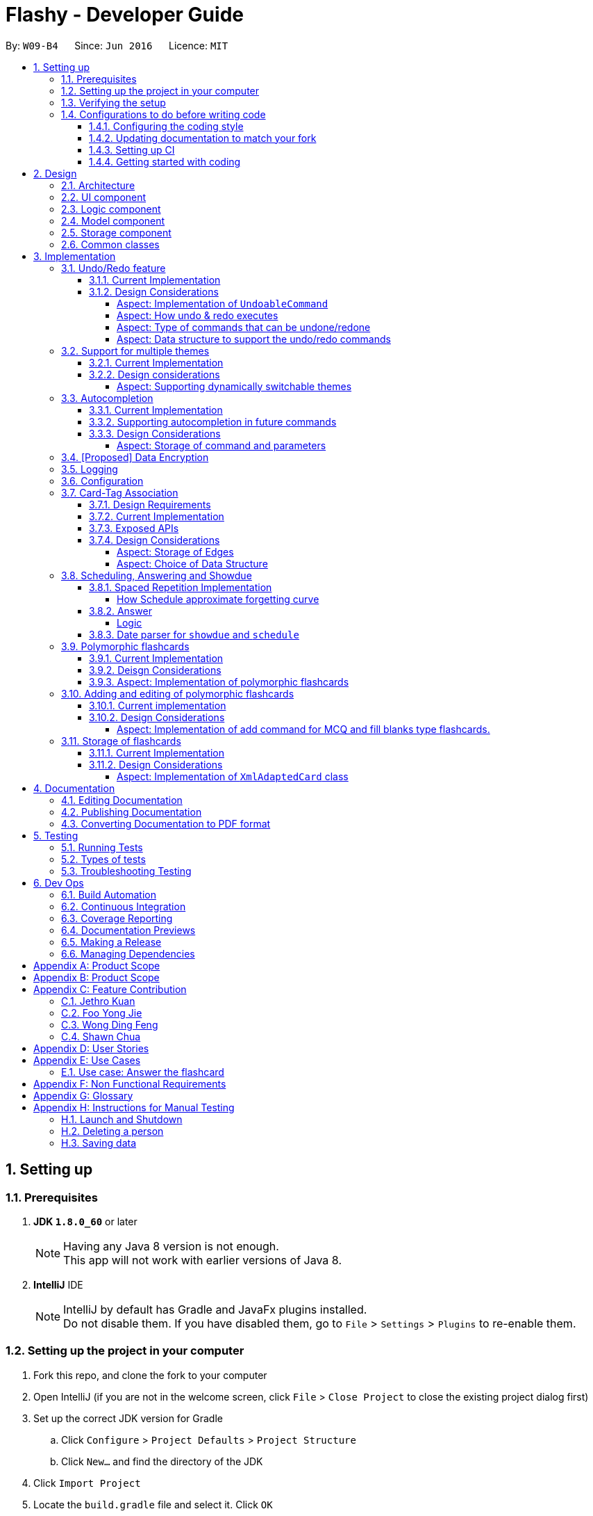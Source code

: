 = Flashy - Developer Guide
:toc:
:toclevels: 5
:toc-title:
:toc-placement: preamble
:sectnums:
:imagesDir: images
:stylesDir: stylesheets
:xrefstyle: short
ifdef::env-github[]
:tip-caption: :bulb:
:note-caption: :information_source:
endif::[]
:repoURL: https://github.com/CS2103JAN2018-W09-B4/main
:stem: latexmath

By: `W09-B4`      Since: `Jun 2016`      Licence: `MIT`

== Setting up

=== Prerequisites

. *JDK `1.8.0_60`* or later
+
[NOTE]
Having any Java 8 version is not enough. +
This app will not work with earlier versions of Java 8.
+

. *IntelliJ* IDE
+
[NOTE]
IntelliJ by default has Gradle and JavaFx plugins installed. +
Do not disable them. If you have disabled them, go to `File` > `Settings` > `Plugins` to re-enable them.


=== Setting up the project in your computer

. Fork this repo, and clone the fork to your computer
. Open IntelliJ (if you are not in the welcome screen, click `File` > `Close Project` to close the existing project dialog first)
. Set up the correct JDK version for Gradle
.. Click `Configure` > `Project Defaults` > `Project Structure`
.. Click `New...` and find the directory of the JDK
. Click `Import Project`
. Locate the `build.gradle` file and select it. Click `OK`
. Click `Open as Project`
. Click `OK` to accept the default settings
. Open a console and run the command `gradlew processResources` (Mac/Linux: `./gradlew processResources`). It should finish with the `BUILD SUCCESSFUL` message. +
This will generate all resources required by the application and tests.

=== Verifying the setup

. Run the `seedu.address.MainApp` and try a few commands
. <<Testing,Run the tests>> to ensure they all pass.

=== Configurations to do before writing code

==== Configuring the coding style

This project follows https://github.com/oss-generic/process/blob/master/docs/CodingStandards.adoc[oss-generic coding standards]. IntelliJ's default style is mostly compliant with ours but it uses a different import order from ours. To rectify,

. Go to `File` > `Settings...` (Windows/Linux), or `IntelliJ IDEA` > `Preferences...` (macOS)
. Select `Editor` > `Code Style` > `Java`
. Click on the `Imports` tab to set the order

* For `Class count to use import with '\*'` and `Names count to use static import with '*'`: Set to `999` to prevent IntelliJ from contracting the import statements
* For `Import Layout`: The order is `import static all other imports`, `import java.\*`, `import javax.*`, `import org.\*`, `import com.*`, `import all other imports`. Add a `<blank line>` between each `import`

Optionally, you can follow the <<UsingCheckstyle#, UsingCheckstyle.adoc>> document to configure Intellij to check style-compliance as you write code.

==== Updating documentation to match your fork

After forking the repo, links in the documentation will still point to the `se-edu/addressbook-level4` repo. If you plan to develop this as a separate product (i.e. instead of contributing to the `se-edu/addressbook-level4`) , you should replace the URL in the variable `repoURL` in `DeveloperGuide.adoc` and `UserGuide.adoc` with the URL of your fork.

==== Setting up CI

Set up Travis to perform Continuous Integration (CI) for your fork. See <<UsingTravis#, UsingTravis.adoc>> to learn how to set it up.

After setting up Travis, you can optionally set up coverage reporting for your team fork (see <<UsingCoveralls#, UsingCoveralls.adoc>>).

[NOTE]
Coverage reporting could be useful for a team repository that hosts the final version but it is not that useful for your personal fork.

Optionally, you can set up AppVeyor as a second CI (see <<UsingAppVeyor#, UsingAppVeyor.adoc>>).

[NOTE]
Having both Travis and AppVeyor ensures your App works on both Unix-based platforms and Windows-based platforms (Travis is Unix-based and AppVeyor is Windows-based)

==== Getting started with coding

When you are ready to start coding,

1. Get some sense of the overall design by reading <<Design-Architecture>>.
2. Take a look at <<GetStartedProgramming>>.

== Design

[[Design-Architecture]]
=== Architecture

.Architecture Diagram
image::ArchitectureDiagramBW.png[width="600"]

The *_Architecture Diagram_* given above explains the high-level design of the App. Given below is a quick overview of each component.

[TIP]
The `.pptx` files used to create diagrams in this document can be found in the link:https://github.com/CS2103JAN2018-W09-B4/main/tree/master/docs/diagrams/WhiteBlackDiagrams[diagrams] folder. To update a diagram, modify the diagram in the pptx file, select the objects of the diagram, and choose `Save as picture`.

`Main` has only one class called link:{repoURL}/src/main/java/seedu/address/MainApp.java[`MainApp`]. It is responsible for,

* At app launch: Initializes the components in the correct sequence, and connects them up with each other.
* At shut down: Shuts down the components and invokes cleanup method where necessary.

<<Design-Commons,*`Commons`*>> represents a collection of classes used by multiple other components. Two of those classes play important roles at the architecture level.

* `EventsCenter` : This class (written using https://github.com/google/guava/wiki/EventBusExplained[Google's Event Bus library]) is used by components to communicate with other components using events (i.e. a form of _Event Driven_ design)
* `LogsCenter` : Used by many classes to write log messages to the App's log file.

The rest of the App consists of four components.

* <<Design-Ui,*`UI`*>>: The UI of the App.
* <<Design-Logic,*`Logic`*>>: The command executor.
* <<Design-Model,*`Model`*>>: Holds the data of the App in-memory.
* <<Design-Storage,*`Storage`*>>: Reads data from, and writes data to, the hard disk.

Each of the four components

* Defines its _API_ in an `interface` with the same name as the Component.
* Exposes its functionality using a `{Component Name}Manager` class.

For example, the `Logic` component (see the class diagram given below) defines it's API in the `Logic.java` interface and exposes its functionality using the `LogicManager.java` class.

.Class Diagram of the Logic Component
image::LogicClassDiagramBW.png[width="800"]

[discrete]
==== Events-Driven nature of the design

The _Sequence Diagram_ below shows how the components interact for the scenario where the user issues the command `delete 1`.

.Component interactions for `deletec 1` command (part 1)
image::SDforDeleteCardBW.png[width="800"]

[NOTE]
Note how the `Model` simply raises a `CardBankChangedEvent` when the Card Bank data are changed, instead of asking the `Storage` to save the updates to the hard disk.

The diagram below shows how the `EventsCenter` reacts to that event, which eventually results in the updates being saved to the hard disk and the status bar of the UI being updated to reflect the 'Last Updated' time.

.Component interactions for `delete 1` command (part 2)
image::SDforDeleteCardEventHandlingBW.png[width="800"]

[NOTE]
Note how the event is propagated through the `EventsCenter` to the `Storage` and `UI` without `Model` having to be coupled to either of them. This is an example of how this Event Driven approach helps us reduce direct coupling between components.

The sections below give more details of each component.

[[Design-Ui]]
=== UI component

.Structure of the UI Component
image::UiClassDiagramBW.png[width="800"]

*API* : link:{repoURL}/src/main/java/seedu/address/ui/Ui.java[`Ui.java`]

The UI consists of a `MainWindow` that is made up of parts e.g.`CommandBox`, `ResultDisplay`, `PersonListPanel`, `StatusBarFooter`, `BrowserPanel` etc. All these, including the `MainWindow`, inherit from the abstract `UiPart` class.

The `UI` component uses JavaFx UI framework. The layout of these UI parts are defined in matching `.fxml` files that are in the `src/main/resources/view` folder. For example, the layout of the link:{repoURL}/src/main/java/seedu/address/ui/MainWindow.java[`MainWindow`] is specified in link:{repoURL}/src/main/resources/view/MainWindow.fxml[`MainWindow.fxml`]

The `UI` component,

* Executes user commands using the `Logic` component.
* Binds itself to some data in the `Model` so that the UI can auto-update when data in the `Model` change.
* Responds to events raised from various parts of the App and updates the UI accordingly.

[[Design-Logic]]
=== Logic component

[[fig-LogicClassDiagram]]
.Structure of the Logic Component
image::LogicClassDiagramBW.png[width="800"]

.Structure of Commands in the Logic Component. This diagram shows finer details concerning `XYZCommand` and `Command` in <<fig-LogicClassDiagram>>
image::LogicCommandClassDiagramBW.png[width="800"]

*API* :
link:{repoURL}/src/main/java/seedu/address/logic/Logic.java[`Logic.java`]

.  `Logic` uses the `CardBankParser` class to parse the user command.
.  This results in a `Command` object which is executed by the `LogicManager`.
.  The command execution can affect the `Model` (e.g. adding a person) and/or raise events.
.  The result of the command execution is encapsulated as a `CommandResult` object which is passed back to the `Ui`.

Given below is the Sequence Diagram for interactions within the `Logic` component for the `execute("deletec 1")` API call.

.Interactions Inside the Logic Component for the `delete 1` Command
image::DeletePersonSdForLogicBW.png[width="800"]

[[Design-Model]]
=== Model component

.Structure of the Model Component
image::ModelClassDiagramBW.png[width="800"]

*API* : link:{repoURL}/src/main/java/seedu/address/model/Model.java[`Model.java`]

The `Model`,

* stores a `UserPref` object that represents the user's preferences.
* stores the flashcard data.
* exposes an unmodifiable `ObservableList<Card>` that can be 'observed' e.g. the UI can be bound to this list so that the UI automatically updates when the data in the list change.
* does not depend on any of the other three components.

[[Design-Storage]]
=== Storage component

.Structure of the Storage Component
image::StorageClassDiagramBW.png[width="800"]

*API* : link:{repoURL}/src/main/java/seedu/address/storage/Storage.java[`Storage.java`]

The `Storage` component,

* can save `UserPref` objects in json format and read it back.
* can save the flashcard data in xml format and read it back.

[[Design-Commons]]
=== Common classes

Classes used by multiple components are in the `seedu.addressbook.commons` package.

== Implementation

This section describes some noteworthy details on how certain features are implemented.

// tag::undoredo[]
=== Undo/Redo feature
==== Current Implementation

The undo/redo mechanism is facilitated by an `UndoRedoStack`, which resides inside `LogicManager`. It supports undoing and redoing of commands that modifies the state of the application (e.g. `addc`, `editc`). Such commands will inherit from `UndoableCommand`.

`UndoRedoStack` only deals with `UndoableCommands`. Commands that cannot be undone will inherit from `Command` instead. The following diagram shows the inheritance diagram for commands:

image::LogicCommandClassDiagramBW.png[width="800"]

As you can see from the diagram, `UndoableCommand` adds an extra layer between the abstract `Command` class and concrete commands that can be undone, such as the `DeleteCommand`. Note that extra tasks need to be done when executing a command in an _undoable_ way, such as saving the state of the application before execution. `UndoableCommand` contains the high-level algorithm for those extra tasks while the child classes implements the details of how to execute the specific command. Note that this technique of putting the high-level algorithm in the parent class and lower-level steps of the algorithm in child classes is also known as the https://www.tutorialspoint.com/design_pattern/template_pattern.htm[template pattern].

Commands that are not undoable are implemented this way:
[source,java]
----
public class ListCommand extends Command {
    @Override
    public CommandResult execute() {
        // ... list logic ...
    }
}
----

With the extra layer, the commands that are undoable are implemented this way:
[source,java]
----
public abstract class UndoableCommand extends Command {
    @Override
    public CommandResult execute() {
        // ... undo logic ...

        executeUndoableCommand();
    }
}

public class DeleteCommand extends UndoableCommand {
    @Override
    public CommandResult executeUndoableCommand() {
        // ... delete logic ...
    }
}
----

Suppose that the user has just launched the application. The `UndoRedoStack` will be empty at the beginning.

The user executes a new `UndoableCommand`, `deletec 5`, to delete the 5th person in the application. The current state of the application is saved before the `deletec 5` command executes. The `deletec 5` command will then be pushed onto the `undoStack` (the current state is saved together with the command).

image::UndoRedoStartingStackDiagramBW.png[width="800"]

As the user continues to use the program, more commands are added into the `undoStack`. For example, the user may execute `addc f/What is ...` to add a new card.

image::UndoRedoNewCommand1StackDiagramBW.png[width="800"]

[NOTE]
If a command fails its execution, it will not be pushed to the `UndoRedoStack` at all.

The user now decides that adding the card was a mistake, and decides to undo that action using `undo`.

We will pop the most recent command out of the `undoStack` and push it back to the `redoStack`. We will restore the application to the state before the `addc` command executed.

image::UndoRedoExecuteUndoStackDiagramBW.png[width="800"]

[NOTE]
If the `undoStack` is empty, then there are no other commands left to be undone, and an `Exception` will be thrown when popping the `undoStack`.

The following sequence diagram shows how the undo operation works:

image::UndoRedoSequenceDiagramBW.png[width="800"]

The redo does the exact opposite (pops from `redoStack`, push to `undoStack`, and restores the application to the state after the command is executed).

[NOTE]
If the `redoStack` is empty, then there are no other commands left to be redone, and an `Exception` will be thrown when popping the `redoStack`.

The user now decides to execute a new command, `clear`. As before, `clear` will be pushed into the `undoStack`. This time the `redoStack` is no longer empty. It will be purged as it no longer make sense to redo the `add n/David` command (this is the behavior that most modern desktop applications follow).

image::UndoRedoNewCommand2StackDiagramBW.png[width="800"]

Commands that are not undoable are not added into the `undoStack`. For example, `list`, which inherits from `Command` rather than `UndoableCommand`, will not be added after execution:

image::UndoRedoNewCommand3StackDiagramBW.png[width="800"]

The following activity diagram summarize what happens inside the `UndoRedoStack` when a user executes a new command:

image::UndoRedoActivityDiagramBW.png[width="650"]

==== Design Considerations

===== Aspect: Implementation of `UndoableCommand`

* **Alternative 1 (current choice):** Add a new abstract method `executeUndoableCommand()`
** Pros: We will not lose any undone/redone functionality as it is now part of the default behaviour. Classes that deal with `Command` do not have to know that `executeUndoableCommand()` exist.
** Cons: Hard for new developers to understand the template pattern.
* **Alternative 2:** Just override `execute()`
** Pros: Does not involve the template pattern, easier for new developers to understand.
** Cons: Classes that inherit from `UndoableCommand` must remember to call `super.execute()`, or lose the ability to undo/redo.

===== Aspect: How undo & redo executes

* **Alternative 1 (current choice):** Saves the entire application state.
** Pros: Easy to implement.
** Cons: May have performance issues in terms of memory usage.
* **Alternative 2:** Individual command knows how to undo/redo by itself.
** Pros: Will use less memory (e.g. for `delete`, just save the person being deleted).
** Cons: We must ensure that the implementation of each individual command are correct.


===== Aspect: Type of commands that can be undone/redone

* **Alternative 1 (current choice):** Only include commands that modifies data (`add`, `addc`, `addm` `clear`, `edit`, `editc`, `editm`).
** Pros: We only revert changes that are hard to change back (the view can easily be re-modified as no data are * lost).
** Cons: User might think that undo also applies when the list is modified (undoing filtering for example), * only to realize that it does not do that, after executing `undo`.
* **Alternative 2:** Include all commands.
** Pros: Might be more intuitive for the user.
** Cons: User have no way of skipping such commands if he or she just want to reset the state of the application and not the view.
**Additional Info:** See our discussion  https://github.com/se-edu/addressbook-level4/issues/390#issuecomment-298936672[here].


===== Aspect: Data structure to support the undo/redo commands

* **Alternative 1 (current choice):** Use separate stack for undo and redo
** Pros: Easy to understand for new Computer Science student undergraduates to understand, who are likely to be * the new incoming developers of our project.
** Cons: Logic is duplicated twice. For example, when a new command is executed, we must remember to update * both `HistoryManager` and `UndoRedoStack`.
* **Alternative 2:** Use `HistoryManager` for undo/redo
** Pros: We do not need to maintain a separate stack, and just reuse what is already in the codebase.
** Cons: Requires dealing with commands that have already been undone: We must remember to skip these commands. Violates Single Responsibility Principle and Separation of Concerns as `HistoryManager` now needs to do two * different things.
// end::undoredo[]

// tag::themesupport[]
=== Support for multiple themes

To allow the user to personalize their experience with Flashy, we have decided to add support for multiple themes. The architecture of this functionality has been designed to allow for maximum extensibility. Should you wish to add more themes to Flashy, simply duplicate and modify one of the existing CSS files. After that, modify the list of accepted themes in `UiManager.java` and the theme will be supported. This is the current list of supported themes:

....
public class UiManager extends ComponentManager implements Ui {
    public static final String[] VALID_THEMES = {"light", "dark"};

    // ...
}
....

These theme strings map into the following CSS files in `ChangeThemeCommand`:

....
public class ChangeThemeCommand extends Command {
    private final String[] themeStrings = {"view/LightTheme.css", "view/DarkTheme.css"};

    // ...
}
....

==== Current Implementation

The current implementation uses a single CSS file per designated theme. Flashy will load the selected theme dynamically. <<fig:changeThemeDiagram>> illustrates the sequence diagram for the theme changing functionality:

[[fig:changeThemeDiagram]]
.Sequence diagram for `theme`
image::ChangeThemeSequenceDiagram.png[width="800"]
==== Design considerations
===== Aspect: Supporting dynamically switchable themes
* **Alternative 1**: Do not support dynamic switching, ship a separate version for each theme.
** Pros: Consistent user experience with a single theme.
** Cons: No ability to customize the look and feel of the application on the fly.
* **Alternative 2**: Support dynamic switching of themes.
** Pros: Users get a certain extent of customizability in the application.
** Cons: More development effort needed to support multiple themes and ensure that they can be loaded.

// end::themesupport[]

// tag::autocompletion[]
=== Autocompletion
We built Flashy with an autocompletion feature to save the user the trouble of memorising the parameters of all the possible commands supported by the application. At present, autocompletion is invoked by pressing the `TAB` key after entering a valid command.


==== Current Implementation

All autocompletion-related computation is done in the `Autocompleter` class. It abstracts the logic of validating the eligibility of autocompletion and generating the autocompletion text into two publicly-exposed APIs, as shown in this compressed code segment:

....
public class Autocompleter {
    public static String getAutocompleteText(String input) {
        // ...
    }

    public static Boolean isValidAutocomplete(String input) {
       // ...
    }
}
....

The upon pressing `TAB`, the `CommandBox` first checks with `Autocompleter` to see if it is a valid command. If it is valid, it then generates an autocompletion text for `CommandBox` to be updated with. <<fig:autocompleteActivityDiagram>> contains a visual representation of the workflow.

[[fig:autocompleteActivityDiagram]]
.Activity Diagram for the autocompletion workflow
image::autocompletion_ActivityDiagram.png[width="450"]

==== Supporting autocompletion in future commands

Should you develop more commands in the future, you can let your command support autocompletion by following these steps:

1. Declare `COMMAND_WORD` and `PARAMS` in your class.
+
....
public class NewCommand extends Command {
    public static final String COMMAND_WORD = "command word here";
    public static final String PARAMS = "parameters here";
    // ...
}
....
+
2. Include your command's class in `Autocompleter`.
+
....
private static List<Class<? extends Command>> getCommandClasses() {
    List<Class<? extends Command>> commands = new ArrayList<>();

    // Must be added in increasing specificity so that add is not
    // overridden by addc, for example.
    commands.add(NewCommand.class);
}
....

==== Design Considerations
===== Aspect: Storage of command and parameters

The commands and parameters used by `Autocompleter` need to be stored somewhere accessible at runtime so that it can validate and generate autocompletion text.

* **Alternative 1**: Hardcode commands and parameters in `Autocompleter` itself.
** Pros: This is easy to implement. Simply hardcode the command words and parameters within the `Autocompleter` class.

** Cons: Doing so requires the class to be updated whenever any command words or parameters change.

* **Alternative 2 (Current choice)**: Dynamically poll each command class for their command words and parameters at runtime.

** Pros: Once this is implemented, there is no longer any need to modify `Autocompleter` 's code. Any changes made in the command class code is automatically reflected in `Autocompleter`.

** Cons: This is a little more challenging to implement. It accessing class parameters at runtime with strings require the use of advanced Java features such as the reflection libary.

// end::autocompletion[]

// tag::dataencryption[]
=== [Proposed] Data Encryption

_{Explain here how the data encryption feature will be implemented}_

// end::dataencryption[]

=== Logging

We are using `java.util.logging` package for logging. The `LogsCenter` class is used to manage the logging levels and logging destinations.

* The logging level can be controlled using the `logLevel` setting in the configuration file (See <<Implementation-Configuration>>)
* The `Logger` for a class can be obtained using `LogsCenter.getLogger(Class)` which will log messages according to the specified logging level
* Currently log messages are output through: `Console` and to a `.log` file.

*Logging Levels*

* `SEVERE` : Critical problem detected which may possibly cause the termination of the application
* `WARNING` : Can continue, but with caution
* `INFO` : Information showing the noteworthy actions by the App
* `FINE` : Details that is not usually noteworthy but may be useful in debugging e.g. print the actual list instead of just its size

[[Implementation-Configuration]]
=== Configuration

Certain properties of the application can be controlled (e.g App name,
logging level) through the configuration file (default:
`config.json`).


//tag::cardtag[]
=== Card-Tag Association
This section describes the implementation details on how we model the
association between flashcards and tags.

The modeling of relations between flashcards and tags is crucial to
Flashy, because this is the primary mode of content organization in
the application. Henceforth, we will use the term "edge" to refer to a
relation between a flashcard and a tag.

==== Design Requirements
The software requires that:

1. A card can be associated with many tags. For example, a card with a
Physics question may be added to the "Physics" tag, and the "Midterm
2018" tag.

2. A tag can be associated with 1 or more cards. For example, The "Physics"
tag may contain many Physics flashcards on different topics. We enforce that
a tag must have at least one card, because a tag without cards is not useful
and can be removed.

This relationship is illustrated in <<CardTagRelation>>:

[[CardTagRelation]]
.Class diagram describing association between flashcards and tags.
image::Card_Tag_relation.png[width="450"]

==== Current Implementation
Edges are stored in an instance of `CardTag`. `CardTag` is an
association class, containing two `HashMap`s, as illustrated in <<fig:cardTagCD>>.

[[fig:cardTagCD]]
.Class Diagram illustrating relation between `Card`, `Tag` and `CardTag`
image::cardTag_ClassDiagram.png[width="450"]


[CAUTION]
Note that `CardTag` is only weakly associated to `Card` and `CardTag`. In particular, it stores the string representation
of the IDs of `Card` and `Tag` objects. This can lead to inconsistent states: for example, it is valid code-wise to have `CardTag`
to contain IDs of `Tag` and `Card` objects that have been deleted. Defensive programming is added to ensure that their states are consistent and valid.

Similar to `UniqueCardList` and `UniqueTagList`, only one instance of `CardTag` exists in each
`AddressBook`.

==== Exposed APIs
Interaction with the `CardTag` instance is performed through the
`Model`. The model exposes 3 main methods for creating and removing
new edges:

....
public interface Model {
    // ...

    /** Gets list of tags for a given card */
    List<Tag> getTags(Card card);

    /** Removes the tags for a card */
    void removeTags(Card card, Set<Tag> tags) throws EdgeNotFoundException, TagNotFoundException;

    /** Adds the tags for a card */
    void addTags(Card card, Set<Tag> tags) throws DuplicateEdgeException;
}
....

These three APIs are sufficient for Flashy's design requirements as of
version 1.5. While the choice of APIs require some logic to be placed
in the commands (such as `AddCardCommand` and `EditCardCommand`), they
are reusable and their implementations can be easily changed.

The sequence diagrams for `addTags` and `removeTags` are shown in <<fig:addTags>>
and <<fig::removeTags>> respectively. In particular, it is important to note that:

- During an `addTags` operation,
  * The tags will be created if they do not exist
  * `DuplicateEdgeException` is thrown when the flashcard is already associated with the tag

- During a `removeTags` operation,
  * `TagNotFoundException` is thrown when the tag is not found in the card bank
  * `EdgeNotFoundException` is thrown when the flashcard and tag are not associated


[[fig:addTags]]
.Sequence Diagram for `addTags`
image::addTags_SQ.png[width="800"]

[[fig:removeTags]]
.Sequence Diagram for `removeTags`
image::removeTags_SQ.png[width="800"]
==== Design Considerations
===== Aspect: Storage of Edges

The edges should be persisted in storage. Hence, the `CardTag`
association class must be serializable to `xml`. This limits the
design choices for `CardTag`.

* Alternative 1 (current choice): Add UUIDs to Cards and Tags, and
model edges as UUID pairs.

  - Pros: This allows the `CardTag` instance to be easily, and cheaply
   serialized to and from `xml`. Reduces coupling between the `Card` and `Tag` class.

  - Cons: Requires the addition of a UUID field to the `Card` and
    `Tag` class. Developer needs to be careful with implementation,
    because UUID strings for `Card` and `Tag` are indistinguishable.
    The additional code complexity is a result of storage being through serialization and
    deserialization of xml, and should be greatly reduced if a proper relational database
    and Object-Relational Mapping (ORM) tool were used (planned in v2.0).

* Alternative 2: Store the edge information in `Card` and `Tag`.

  - Pros: No need for additional UUID field. Lower estimated code complexity.

  - Cons: Strong coupling between the `Card` and `Tag` class. Requires
  heavy duplication of content in storage. The developer will also have
  to be careful with the implementation: editing an object would require
  changes in both the `Card` object and `Tag` object.


===== Aspect: Choice of Data Structure

The application requires the following two operations to be fast:

1. Getting all `Card` instances from a specific `Tag` (operation 1)
2. Getting all `Tag` instances from a specific `Card` (operation 2)

Adjacency lists provide much better performance -- `O(1)` on both
operations, as compared to an adjacency matrix. In addition, a typical
`CardTag` graph is sparse, and adjacency lists are much more memory
efficient. Hence, the adjacency list is a natural choice.

* Alternative 1 (current choice): Storing edges in 2 `HashMap`s:
  `cardMap` and `tagMap`.

  - Pros: `O(1)` for both operations.
  - Cons: Double the memory requirements.

* Alternative 2: Storing edges in 1 `HashMap`:
  `cardMap` or `tagMap`.

  - Pros: Uses minimal amount of memory.
  - Cons: `O(1)` only for one operation.

//end::cardtag[]

//tag::spacedrepetition[]
=== Scheduling, Answering and Showdue
The core component of how spaced repetition works is that it keep tracks of how
good the user is with a certain card. Our scheduling algorithm is an implementation
of the well known SM2 algorithm used by Supermemo, another flashcard app.

The main idea of how this is done is to keep a score of how good a user is with a certain card, a `Schedule` class is created.
Each card has its own `Schedule` object. There are some functions to allow the user to update
the score of the card after each time the user has answered it.

There are many possible ways how this could have been implemented.
However this document will try to walk you through the most difficult parts and talk about some note worthy mentions.

[CAUTION]
The `Schedule` object in each card is different from the `ScheduleCommand`

To interface with this Schedule object, `answer`, `schedule` and `showdue` command has been added.

* `answer`
** Answers the card and update a score
** This also set date for future review.
* `schedule`
** Allows one to manually set review date
* `showdue`
** Show cards due by a certain date to allow for effective studying.

==== Spaced Repetition Implementation
Schedule is implemented as an object in a Card.

Schedule contains a `java.time.LocalDateTime` which can be used to filter and order the cards.
`showdue` uses `LocalDateTime` to filter out and sort cards that are due by a certain date.

The `feedbackRouterHandler(int confidenceLevel)` function is the main part making the whole Scheduler system work.
`feedbackRouterHandler(int confidenceLevel)` will take in a confidence level 0, 1 or 2. 0 meaning worse, 2 meaning best.

* 0 move to back of queue, does not update internal score.
* 1 move to back of queue, updates internal score as a failure.
* 2 remove from queue, updates internal score as a success.

This will allow Schedule to gauge a user's familiarity with a card and schedule review times appropriately.

===== How Schedule approximate forgetting curve
This part will go into the specifics of what a score means and how it is calculated.
This class has some math and many variables, here is a short reference for their meaning if they are not self evident.

* `lowerBoundRememberRate` default = 0.85. The percent of information we want users to retain.
* `learningPhase` default = 3. The number of days we denote as a learning phase.
* `lastInterval` default = 1. The last interval given to schedule a review.
* `easingFactor` default = 1.3. How easy is it for the user to remember a fact,
the larger this number the easier it is.
* `historicalEasingFactor` the cumulative form of `easingFactor`

Here is a simple summary of what is happening internally.

latexmath:[newEasingFactor = historicalEasingFactor * \frac{\log{(lowerBoundRememberRate)}}{\log{(successRate)}}]

Initially when the user first creates a card, we give then a grace period with `learningPhase`. During this period we do not want to penalise the user for mistakes as this is a grace period for the user to pick up new cards. Penalising would be irritating and might demotivate learning.
Any feedback within this period will not update the `easingFactor`, feedback will only update after the learning phase.

The `newEasingFactor` is dependent on latexmath:[\log{(successRate)}].
Suppose we want the user to retain 85% of the information learnt.
We set the `lowerBoundRememberRate` to 0.85.
If `successRate` < `lowerBoundRememberRate` newEasingFactor will reduce and card will be scheduled more frequently.
If the interval is too long, users might forget cards. Thus lowering the `easingFactor` and `intervals` will reduce.

A predicate filter is used in conjunction with Schedule class to retrieve a list of cards due for review.

==== Answer
===== Logic
AnswerCommand and AnswerCommandParser has a similar logic implementation to most commands.

.Structure for the Logic component of Answer. Parsing `answer c/0`.
image::answerLogic.png[width="800"]

==== Date parser for `showdue` and `schedule`
We presume that users would often want to review lists of flashcards, thus these are very frequently typed.
It would be very irritating if users had to constantly key in showdue d/14 m/4 y/2018 when its obviously just today's date.
Thus we designed these commands to be more intelligence and less strict about its input parameters.

Whichever field `d/ m/ y/` are not present, it will be assumed to be today's day, month or year.
So doing `showdue` without any parameters will just return cards due by today.

[NOTE]
Initially any typos or errors made would just assume users would like to get cards due by today.
However some users find this flexibility to be a bug, now we strictly enforce that `showdue` must be empty to return today's cards.

[NOTE]
Although only `showdue` is talked about. This is actually a generic date parser. `schedule` command uses the same thing.
//end::spacedrepetition[]

// tag::polymorphiccards[]
=== Polymorphic flashcards
==== Current Implementation
Allowing different types of cards is essential to Flashy. This enables the user to add and edit a normal, MCQ or fill-in-the-blanks flashcard so that the user can learn more efficiently, and use whichever that suits his learning style. +
New classes `McqCard` and `FillBlanks` were created to implement this enhancement, and they inherit the Card class, as shown in Figure 11.

.Structure of the Model Component featuring the inheritance of `McqCard` and `FillBlanksCard` from the `Card` class
image::ModelClassDiagramBW.png[width="800"]

.Class diagram featuring attributes and methods of `Card`, `McqCard` and `FillBlanksCard`.
image::CardInheritanceBW.png[width="800"]

==== Deisgn Considerations
==== Aspect: Implementation of polymorphic flashcards
* *Alternative 1 (current choice):* Have a class each for MCQ and fill blanks type flashcards and let them inherit the `Card` class. +
MCQ flashcards have the constraint that the back of the card should be an integer between 1 and the number of options available. +
For fill blanks flashcards, the constraint is that the number of answers should be the same as the number of blanks.
** Pros: In terms of usability, having constraints allows users to input the right arguments for different cards.
** Cons: Additional classes have to be implemented.

* *Alternative 2:* Just use a single `Card` class for all cards, so no constaints are set.
** Pros: No additional classes have to be implemented. Let the user add flashcards with any arguments.
** Cons: No constraints for the flashcards.

=== Adding and editing of polymorphic flashcards
==== Current implementation
The `addc` command is used to add all types of flashcards.

==== Design Considerations
===== Aspect: Implementation of add command for MCQ and fill blanks type flashcards.
* *Alternative 1 (current choice)*: Use `addc` for the adding of MCQ and fill blanks type flashcards.
** Pros: There would be less commands to keep track of and combining the command reduces repeated codes since there are similarities between adding of normal and other type cards. +
One example of similarity is shown in the code snippet for `seedu.address.logic.commands.AddCardCommand: executeUndoableCommand()` below.
** Cons: The add card command has to be changed which can result in undesired consequences if mistakes were made. Care has to be taken when implementing the add card feature for MCQ and fill blanks flashcards as both have constraints which cannot be violated. +
Thus the constraints have to be checked before allowing the flashcard is added, as shown in the code snippet for `seedu.address.logic.commands.AddCardCommandParser: parse()` +
[source,java]
----
    public CommandResult executeUndoableCommand() throws CommandException {
            requireNonNull(model);

            try {
                model.addCard(cardToAdd);
            }
            // ... Catch exception ...

            if (tagsToAdd.isPresent()) {
                Set<Tag> tags = tagsToAdd.get();
                try {
                    model.addTags(cardToAdd, tags);
                }
                // ... Catch exception ...
            }

            // ... Return result ...

        }
----

[source,java]
----
    public AddCardCommand parse(String args) {
        // ...

        try {
            // ... Parse arguments ...

            if (options.isEmpty()) {
                if (FillBlanksCard.containsBlanks(front)) {
                    card = ParserUtil.parseFillBlanksCard(front, back);
                } else {
                    card = new Card(front, back);
                }
            } else {
                for (String option: options) {
                    ParserUtil.parseMcqOption(option);
                }
                card = ParserUtil.parseMcqCard(front, back, options);
                card.setType(McqCard.TYPE);
            }

            return new AddCardCommand(card, tags);
        } catch (IllegalValueException ive) {
            throw new ParseException(ive.getMessage(), ive);
        }
    }
----

* **Alternative 2**: Implement a different `addm` and `addf` command for adding of MCQ and fill blanks type flashcard respectively. +
** Pros: No changes needs to be made to the `addc` command. Even if `addm` or `addf` fails, `addc` command can still work.
** Cons: Less commands for developers to keep track of. It is also less efficient to have similar codes for different commands. +
If there is a change in implementation, developers would have to change code for three separate commands, which is troublesome.
// end::polymorphiccards[]

// tag::storage[]
=== Storage of flashcards
==== Current Implementation
The current implementation saves the flashcard data in XML format and reads it back when the card bank is loaded.
A single `XmlAdaptedCard` class is used to convert the attributes of flashcards into XML Elements and `XmlSerializableAddressBook` stores a list of `XmlAdaptedCard`.

==== Design Considerations
===== Aspect: Implementation of `XmlAdaptedCard` class

* **Alternative 1 (current choice):** Implement a single `XmlAdaptedCard` class to convert all types of flashcards into XML format.
** Pros: Flashcards would be stored in the order in which they were added.
** Cons: `XmlAdaptedCard` has to be tweaked to take in the `options` attribute from the `McqCard` class, and the `toModelType()` method has to check for the constraints of the MCQ and fill blanks flashcard as shown in the code snippets below: +
From `src.main.java.seedu.address.storage.XmlAdaptedCard`
[source,java]
----
    public class XmlAdaptedCard {

        // ... Other attributes ...

        @XmlElement(required = true)
        private List<String> option = new ArrayList<>();

        // ... Constructors and methods ...
    }

    // ...

    public Card toModelType() throws IllegalValueException {
        // ... Check id, front, back constraints ...

        if (this.type.equals(FillBlanksCard.TYPE)) {
            if (!FillBlanksCard.isValidFillBlanksCard(this.front, this.back)) {
                // ... Catch exception ...
            }
            // ... Return card ...;
        }
        if (this.type.equals(McqCard.TYPE)) {
            if (!McqCard.isValidMcqCard(this.back, this.option)) {
                // ... Catch exception ...
            }
            // ... Return card ...
        }
        // ... Return card ...
     }
----

* **Alternative 2:** Implementing a separate `XmlAdaptedMcqCard` and `XmlAdaptedFillBlanksCard` to convert MCQ and fill blanks flashcards into XML format respectively. +
Initially, `XmlAdaptedMcqCard` was implemented to inherit `XmlAdaptedCard`. In `XmlSerializableAddressBook`, there would be a separate list for `XmlAdaptedMcqCard`, as shown in the code snippet below (which was implemented initially but later removed from source code):
[source,java]
----
    public class XmlSerializableAddressBook {
        // ... Other attributes ...

        @XmlElement
        private List<XmlAdaptedCard> cards;

        // New list for XmlAdaptedMcqCards
        @XmlElement
        private List<XmlAdaptedMcqCard> mcqCards;

        /**
         * Conversion
         */
        public XmlSerializableAddressBook(ReadOnlyAddressBook src) {
            // ...
            for (Card card: src.getCardList()) {
                if (card.getType().equals(McqCard.TYPE)) {
                    mcqCards.add(new XmlAdaptedMcqCard(...));
                } else {
                    cards.add(new XmlAdaptedCard(...));
                }
            }
        }
        // ...
    }
----
** Pros: No need to tweak `XmlAdaptedCard` and both classes would be separate, so mistakes in `XmlAdaptedMcqCard` would not affect that in `XmlAdaptedCard`. There's no need to check for `McqCard` constraints.
** Cons: `XmlAdaptedCard` and `XmlAdaptedMcqCard` would be stored in separate lists in XML format. When the card bank is loaded, both lists would be read separately and the order in which the cards were added would not be captured.

// end::storage[]

== Documentation

We use asciidoc for writing documentation.

[NOTE]
We chose asciidoc over Markdown because asciidoc, although a bit more complex than Markdown, provides more flexibility in formatting.

=== Editing Documentation

See <<UsingGradle#rendering-asciidoc-files, UsingGradle.adoc>> to learn how to render `.adoc` files locally to preview the end result of your edits.
Alternatively, you can download the AsciiDoc plugin for IntelliJ, which allows you to preview the changes you have made to your `.adoc` files in real-time.

=== Publishing Documentation

See <<UsingTravis#deploying-github-pages, UsingTravis.adoc>> to learn how to deploy GitHub Pages using Travis.

=== Converting Documentation to PDF format

We use https://www.google.com/chrome/browser/desktop/[Google Chrome] for converting documentation to PDF format, as Chrome's PDF engine preserves hyperlinks used in webpages.

Here are the steps to convert the project documentation files to PDF format.

.  Follow the instructions in <<UsingGradle#rendering-asciidoc-files, UsingGradle.adoc>> to convert the AsciiDoc files in the `docs/` directory to HTML format.
.  Go to your generated HTML files in the `build/docs` folder, right click on them and select `Open with` -> `Google Chrome`.
.  Within Chrome, click on the `Print` option in Chrome's menu.
.  Set the destination to `Save as PDF`, then click `Save` to save a copy of the file in PDF format. For best results, use the settings indicated in the screenshot below.

.Saving documentation as PDF files in Chrome
image::chrome_save_as_pdf.png[width="300"]

[[Testing]]
== Testing

=== Running Tests

There are three ways to run tests.

[TIP]
The most reliable way to run tests is the 3rd one. The first two methods might fail some GUI tests due to platform/resolution-specific idiosyncrasies.

*Method 1: Using IntelliJ JUnit test runner*

* To run all tests, right-click on the `src/test/java` folder and choose `Run 'All Tests'`
* To run a subset of tests, you can right-click on a test package, test class, or a test and choose `Run 'ABC'`

*Method 2: Using Gradle*

* Open a console and run the command `gradlew clean allTests` (Mac/Linux: `./gradlew clean allTests`)

[NOTE]
See <<UsingGradle#, UsingGradle.adoc>> for more info on how to run tests using Gradle.

*Method 3: Using Gradle (headless)*

Thanks to the https://github.com/TestFX/TestFX[TestFX] library we use, our GUI tests can be run in the _headless_ mode. In the headless mode, GUI tests do not show up on the screen. That means the developer can do other things on the Computer while the tests are running.

To run tests in headless mode, open a console and run the command `gradlew clean headless allTests` (Mac/Linux: `./gradlew clean headless allTests`)

=== Types of tests

We have two types of tests:

.  *GUI Tests* - These are tests involving the GUI. They include,
.. _System Tests_ that test the entire App by simulating user actions on the GUI. These are in the `systemtests` package.
.. _Unit tests_ that test the individual components. These are in `seedu.address.ui` package.
.  *Non-GUI Tests* - These are tests not involving the GUI. They include,
..  _Unit tests_ targeting the lowest level methods/classes. +
e.g. `seedu.address.commons.StringUtilTest`
..  _Integration tests_ that are checking the integration of multiple code units (those code units are assumed to be working). +
e.g. `seedu.address.storage.StorageManagerTest`
..  Hybrids of unit and integration tests. These test are checking multiple code units as well as how the are connected together. +
e.g. `seedu.address.logic.LogicManagerTest`


=== Troubleshooting Testing
**Problem: `HelpWindowTest` fails with a `NullPointerException`.**

* Reason: One of its dependencies, `UserGuide.html` in `src/main/resources/docs` is missing.
* Solution: Execute Gradle task `processResources`.

== Dev Ops

=== Build Automation

See <<UsingGradle#, UsingGradle.adoc>> to learn how to use Gradle for build automation.

=== Continuous Integration

We use https://travis-ci.org/[Travis CI] and https://www.appveyor.com/[AppVeyor] to perform _Continuous Integration_ on our projects. See <<UsingTravis#, UsingTravis.adoc>> and <<UsingAppVeyor#, UsingAppVeyor.adoc>> for more details.

=== Coverage Reporting

We use https://coveralls.io/[Coveralls] to track the code coverage of our projects. See <<UsingCoveralls#, UsingCoveralls.adoc>> for more details.

=== Documentation Previews
When a pull request has changes to asciidoc files, you can use https://www.netlify.com/[Netlify] to see a preview of how the HTML version of those asciidoc files will look like when the pull request is merged. See <<UsingNetlify#, UsingNetlify.adoc>> for more details.

=== Making a Release

Here are the steps to create a new release.

.  Update the version number in link:{repoURL}/src/main/java/seedu/address/MainApp.java[`MainApp.java`].
.  Generate a JAR file <<UsingGradle#creating-the-jar-file, using Gradle>>.
.  Tag the repo with the version number. e.g. `v0.1`
.  https://help.github.com/articles/creating-releases/[Create a new release using GitHub] and upload the JAR file you created.

=== Managing Dependencies

A project often depends on third-party libraries. For example, Flashy depends on the http://wiki.fasterxml.com/JacksonHome[Jackson library] for XML parsing. Managing these _dependencies_ can be automated using Gradle. For example, Gradle can download the dependencies automatically, which is better than these alternatives. +
a. Include those libraries in the repo (this bloats the repo size) +
b. Require developers to download those libraries manually (this creates extra work for developers)

[appendix]
== Product Scope

*Target user profile*:
* has the need for flashcards
* has a significant amount of material to memorise
* have vast amount of different subjects to schedule

*Value proposition*: helps user memorise facts better.

[appendix]
== Product Scope

*Target user profile*:
* has the need for flashcards
* has a significant amount of material to memorise
* have vast amount of different subjects to schedule

*Value proposition*: helps user memorise facts better.

[appendix]
== Feature Contribution

=== Jethro Kuan
Major enhancement: Implementing a graph structure to link Cards and Tags so that users are able to tag different cards
in order to search them efficiently.

Minor enhancement: Implementing a list card command so that users would be able to list the cards available
for reference

=== Foo Yong Jie
Major enhancement: Improving the UI / UX of the application, including implementing separate panels for tags, cards,
and the display of cards.
This allows users to use the application efficiently.

Minor enhancement: Implementing the feature to switch the theme of the application between light and dark so users
can change it to suit their preference.

=== Wong Ding Feng
Major enhancement: Implementing a scheduler to prompt users which card they should review daily so that they are able to prioritise what to
go through first.

Minor enhancement: Sorting of cards based on tags.

=== Shawn Chua
Major enhancement: Implementing polymorphic flashcards to include MCQ-type and fill-in-the-blanks-type flashcards so that users
are able to memorise information in different ways.

Minor enhancement: Implementing editing of existing cards so that users are able to make changes should they
make a mistake.

[appendix]
== User Stories

Priorities: High (must have) - `* * \*`, Medium (nice to have) - `* \*`, Low (unlikely to have) - `*`

[width="100%",cols="22%,<23%,<25%,<30%",options="header",]
|=======================================================================
|Priority |As a ... |I want to ... |So that I can...
| `* *` | University Student | Create a new card                                        | I can review new material

| `* *` | University Student | Clone an existing card                                   | I can reuse the template for new content

| `* *` | University Student | Edit the content an existing card                        | I can update the card content with new material from the latest I can lecture

| `* *` | University Student | Archive an existing card                                 | I can look at unused cards in the future

| `* *` | University Student | Add a new tag                                            | I can create review packs for specific subjects and exams

| `* *` | University Student | Rename an existing tag                                   | I can correct my mistake in tag creation

| `* *` | University Student | Delete an existing tag                                   | I free up clutter on my dashboard

| `* *` | University Student | Tag cards according to subjects                          | Search for cards related to a subject easily

| `* *` | University Student | Edit existing cards                                      | Make changes should i make a mistake

| `* *` | University Student | Get automatic prompts of when to study what              | I can get memorise optimally

| `* *` | University Student | Search for card sets by multiple tags                    | Find relevant cards better

| `* *` | University Student | See a dashboard                                          | Have an overview of my progress

| `* *` | University Student | Fuzzy search to get cards spanning across different tags | Create new sets to learn from

| `*`   | University Student | Delete an existing card                                  | I can save space on my PC

| `*`   | University Student | Easily find what I want                                  | I can do things without memorising commands

| `*`   | University Student | Create different flash card templates                    | I have some guiding options

| `*`   | University Student | Tag cards according to urgency                           | Prioritise which cards to review first

| `*`   | University Student | Reorder and reschedule cards                             | React to new changes to time table

| `*`   | University Student | View more information about different available commands | I can learn how to use various commands

| `*`   | University Student | Export my cards                                          | To share with others

| `*`   | University Student | Export by tag                                            | To share my card set with others

| `*`   | University Student | Import cards                                             | To learn from others

| `*`   | University Student | Layout my content properly                               | I can understand my cards

| `*`   | University Student | Log my progress                                          | Be happy that I’m doing work

|=======================================================================

[appendix]
== Use Cases

(For all use cases below, the *System* is the `CardBank` and the *Actor* is the `user`, unless specified otherwise)

[discrete]
// tag::addcardusecase[]
=== Use case: Add a flashcard
*MSS*

1. User adds a flashcard with an associated tag
2. CardBank adds the new flashcard
+
Use case ends.

*Extensions*

* 1a. The given parameters are invalid.
+
Use case ends.
// end::addcardusecase[]

[discrete]
// tag::editcardusecase[]
=== Use case: Edit flashcard
*MSS*

1.  User requests to filter flashcards associated with a certain tag
2.  CardBank shows a list of flashcards
3.  User requests to edit a specific flashcard in the list
4.  CardBank edits the flashcard
+
Use case ends.

*Extensions*

[none]
* 2a. The list is empty.
+
Use case ends.

* 3a. The given index or parameters supplied are invalid.
+
[none]
** 3a1. CardBank shows an error message.
+
Use case resumes at step 2.
// end::editcardusecase[]

[discrete]
// tag::edittagusecase[]
=== Use case: Edit tag

*MSS*

1.  User requests to view the list of tags
2.  CardBank shows a list of tags
3.  User requests to edit a specific tag in the list
4.  CardBank edits the tag
+
Use case ends.

*Extensions*

[none]
* 2a. The list is empty.
+
Use case ends.

* 3a. The given index or parameters supplied are invalid.
+
[none]
** 3a1. CardBank shows an error message.
+
Use case resumes at step 2.
// end::edittagusecase[]

[discrete]
// tag::deletecardusecase[]
=== Use case: Delete flashcard

*MSS*

1.  User requests to filter flashcards associated with a certain tag
2.  CardBank shows a list of flashcards
3.  User requests to delete a specific flashcard in the list
4.  CardBank deletes the flashcard
+
Use case ends.

*Extensions*

[none]
* 2a. The list is empty.
+
Use case ends.

* 3a. The given index is invalid.
+
[none]
** 3a1. CardBank shows an error message.
+
Use case resumes at step 2.
// end::deletecardusecase[]

[discrete]
=== Use case: View back of flashcard

*MSS*

1.  User requests to filter flashcards associated with a certain tag
2.  CardBank shows a list of flashcards
3.  User requests to view the back of a specific flashcard in the list
4.  Application displays the back of the flashcard
+
Use case ends.

*Extensions*

[none]
* 2a. The list is empty.
+
Use case ends.

* 3a. The given index is invalid.
+
[none]
** 3a1. CardBank shows an error message.
+
Use case resumes at step 2.

=== Use case: Answer the flashcard
*MSS*

1. User uses the flashcard
2. User answer the flashcard


[appendix]
== Non Functional Requirements

.  Should work on any <<mainstream-os,mainstream OS>> as long as it has Java `1.8.0_60` or higher installed.
.  Should be able to hold up to 1000 persons without a noticeable sluggishness in performance for typical usage.
.  A user with above average typing speed for regular English text (i.e. not code, not system admin commands) should be able to accomplish most of the tasks faster using commands than using the mouse.
.  Should be portable between different systems

_{More to be added}_

[appendix]
== Glossary

[[mainstream-os]] Mainstream OS::
Windows, Linux, Unix, OS-X

[[private-contact-detail]] Private contact detail::
A contact detail that is not meant to be shared with others

[appendix]
== Instructions for Manual Testing

Given below are instructions to test the app manually.

[NOTE]
These instructions only provide a starting point for testers to work on; testers are expected to do more _exploratory_ testing.

=== Launch and Shutdown

. Initial launch

.. Download the jar file and copy into an empty folder
.. Double-click the jar file +
   Expected: Shows the GUI with a set of sample contacts. The window size may not be optimum.

. Saving window preferences

.. Resize the window to an optimum size. Move the window to a different location. Close the window.
.. Re-launch the app by double-clicking the jar file. +
   Expected: The most recent window size and location is retained.

_{ more test cases ... }_

=== Deleting a person

. Deleting a person while all persons are listed

.. Prerequisites: List all persons using the `list` command. Multiple persons in the list.
.. Test case: `delete 1` +
   Expected: First contact is deleted from the list. Details of the deleted contact shown in the status message. Timestamp in the status bar is updated.
.. Test case: `delete 0` +
   Expected: No person is deleted. Error details shown in the status message. Status bar remains the same.
.. Other incorrect delete commands to try: `delete`, `delete x` (where x is larger than the list size) _{give more}_ +
   Expected: Similar to previous.

_{ more test cases ... }_

=== Saving data

. Dealing with missing/corrupted data files

.. _{explain how to simulate a missing/corrupted file and the expected behavior}_

_{ more test cases ... }_
